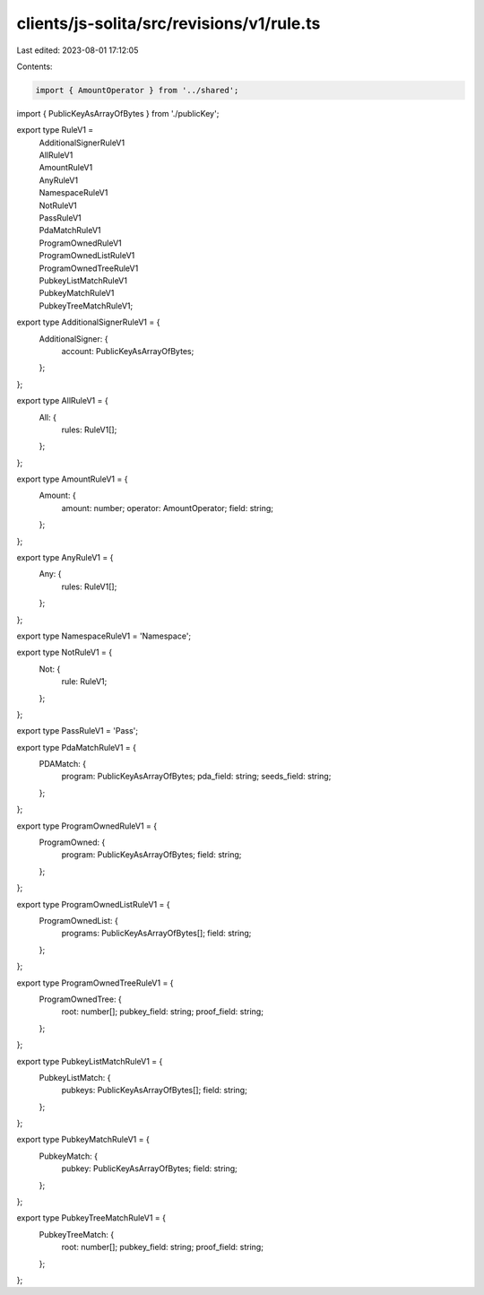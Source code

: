 clients/js-solita/src/revisions/v1/rule.ts
==========================================

Last edited: 2023-08-01 17:12:05

Contents:

.. code-block:: ts

    import { AmountOperator } from '../shared';
import { PublicKeyAsArrayOfBytes } from './publicKey';

export type RuleV1 =
  | AdditionalSignerRuleV1
  | AllRuleV1
  | AmountRuleV1
  | AnyRuleV1
  | NamespaceRuleV1
  | NotRuleV1
  | PassRuleV1
  | PdaMatchRuleV1
  | ProgramOwnedRuleV1
  | ProgramOwnedListRuleV1
  | ProgramOwnedTreeRuleV1
  | PubkeyListMatchRuleV1
  | PubkeyMatchRuleV1
  | PubkeyTreeMatchRuleV1;

export type AdditionalSignerRuleV1 = {
  AdditionalSigner: {
    account: PublicKeyAsArrayOfBytes;
  };
};

export type AllRuleV1 = {
  All: {
    rules: RuleV1[];
  };
};

export type AmountRuleV1 = {
  Amount: {
    amount: number;
    operator: AmountOperator;
    field: string;
  };
};

export type AnyRuleV1 = {
  Any: {
    rules: RuleV1[];
  };
};

export type NamespaceRuleV1 = 'Namespace';

export type NotRuleV1 = {
  Not: {
    rule: RuleV1;
  };
};

export type PassRuleV1 = 'Pass';

export type PdaMatchRuleV1 = {
  PDAMatch: {
    program: PublicKeyAsArrayOfBytes;
    pda_field: string;
    seeds_field: string;
  };
};

export type ProgramOwnedRuleV1 = {
  ProgramOwned: {
    program: PublicKeyAsArrayOfBytes;
    field: string;
  };
};

export type ProgramOwnedListRuleV1 = {
  ProgramOwnedList: {
    programs: PublicKeyAsArrayOfBytes[];
    field: string;
  };
};

export type ProgramOwnedTreeRuleV1 = {
  ProgramOwnedTree: {
    root: number[];
    pubkey_field: string;
    proof_field: string;
  };
};

export type PubkeyListMatchRuleV1 = {
  PubkeyListMatch: {
    pubkeys: PublicKeyAsArrayOfBytes[];
    field: string;
  };
};

export type PubkeyMatchRuleV1 = {
  PubkeyMatch: {
    pubkey: PublicKeyAsArrayOfBytes;
    field: string;
  };
};

export type PubkeyTreeMatchRuleV1 = {
  PubkeyTreeMatch: {
    root: number[];
    pubkey_field: string;
    proof_field: string;
  };
};



